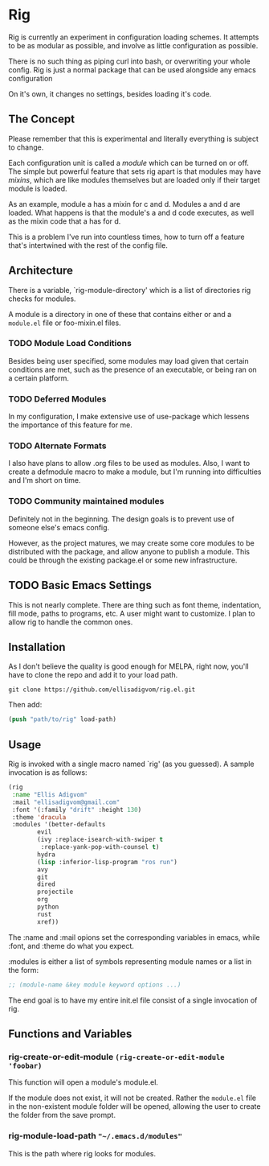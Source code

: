 * Rig
Rig is currently an experiment in configuration loading schemes. It
attempts to be as modular as possible, and involve as little
configuration as possible.

There is no such thing as piping curl into bash, or overwriting your
whole config. Rig is just a normal package that can be used alongside
any emacs configuration

On it's own, it changes no settings, besides loading it's code.

** The Concept
Please remember that this is experimental and literally everything is
subject to change.

Each configuration unit is called a /module/ which can be turned on or
off. The simple but powerful feature that sets rig apart is that
modules may have /mixins/, which are like modules themselves but are
loaded only if their target module is loaded.

As an example, module a has a mixin for c and d. Modules a and d are
loaded. What happens is that the module's a and d code executes, as
well as the mixin code that a has for d.

This is a problem I've run into countless times, how to turn off a
feature that's intertwined with the rest of the config file.

** Architecture
There is a variable, `rig-module-directory' which is a list of
directories rig checks for modules.

A module is a directory in one of these that contains either or and a
=module.el= file or foo-mixin.el files.

*** TODO Module Load Conditions
Besides being user specified, some modules may load given that certain
conditions are met, such as the presence of an executable, or being
ran on a certain platform.

*** TODO Deferred Modules
In my configuration, I make extensive use of use-package which lessens
the importance of this feature for me.

*** TODO Alternate Formats
I also have plans to allow .org files to be used as modules.
Also, I want to create a defmodule macro to make a module, but I'm
running into difficulties and I'm short on time.

*** TODO Community maintained modules
Definitely not in the beginning. The design goals is to prevent use of
someone else's emacs config.

However, as the project matures, we may create some core modules to be
distributed with the package, and allow anyone to publish a module.
This could be through the existing package.el or some new infrastructure.

** TODO Basic Emacs Settings
This is not nearly complete. There are thing such as font theme,
indentation, fill mode, paths to programs, etc. A user might want to
customize. I plan to allow rig to handle the common ones. 

** Installation
As I don't believe the quality is good enough for MELPA, right now,
you'll have to clone the repo and add it to your load path.

#+BEGIN_SRC shell-script
git clone https://github.com/ellisadigvom/rig.el.git
#+END_SRC

Then add:

#+BEGIN_SRC emacs-lisp
(push "path/to/rig" load-path)
#+END_SRC

** Usage
Rig is invoked with a single macro named `rig' (as you guessed). A
sample invocation is as follows:

#+BEGIN_SRC emacs-lisp
  (rig
   :name "Ellis Adigvom"
   :mail "ellisadigvom@gmail.com"
   :font '(:family "drift" :height 130)
   :theme 'dracula
   :modules '(better-defaults
	      evil
	      (ivy :replace-isearch-with-swiper t
		   :replace-yank-pop-with-counsel t)
	      hydra
	      (lisp :inferior-lisp-program "ros run")
	      avy
	      git
	      dired
	      projectile
	      org
	      python
	      rust
	      xref))
#+END_SRC

The :name and :mail opions set the corresponding variables in emacs,
while :font, and :theme do what you expect.

:modules is either a list of symbols representing module names or a
list in the form:

#+BEGIN_SRC emacs-lisp
  ;; (module-name &key module keyword options ...)
#+END_SRC

The end goal is to have my entire init.el file consist of a single
invocation of rig.

** Functions and Variables
*** rig-create-or-edit-module =(rig-create-or-edit-module 'foobar)=
This function will open a module's module.el.

If the module does not exist, it will not be created. Rather the
=module.el= file in the non-existent module folder will be opened,
allowing the user to create the folder from the save prompt.

*** rig-module-load-path ="~/.emacs.d/modules"=
This is the path where rig looks for modules.

